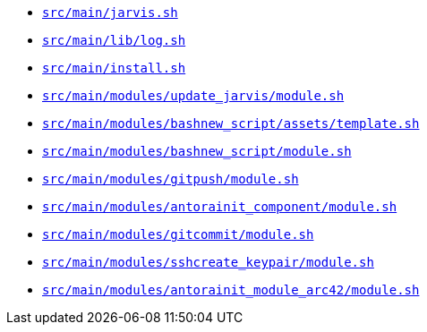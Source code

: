 * `xref:AUTO-GENERATED:bash-docs/src/main/jarvis-sh.adoc[src/main/jarvis.sh]`
* `xref:AUTO-GENERATED:bash-docs/src/main/lib/log-sh.adoc[src/main/lib/log.sh]`
* `xref:AUTO-GENERATED:bash-docs/src/main/install-sh.adoc[src/main/install.sh]`
* `xref:AUTO-GENERATED:bash-docs/src/main/modules/update_jarvis/module-sh.adoc[src/main/modules/update_jarvis/module.sh]`
* `xref:AUTO-GENERATED:bash-docs/src/main/modules/bash__new_script/assets/template-sh.adoc[src/main/modules/bash__new_script/assets/template.sh]`
* `xref:AUTO-GENERATED:bash-docs/src/main/modules/bash__new_script/module-sh.adoc[src/main/modules/bash__new_script/module.sh]`
* `xref:AUTO-GENERATED:bash-docs/src/main/modules/git__push/module-sh.adoc[src/main/modules/git__push/module.sh]`
* `xref:AUTO-GENERATED:bash-docs/src/main/modules/antora__init_component/module-sh.adoc[src/main/modules/antora__init_component/module.sh]`
* `xref:AUTO-GENERATED:bash-docs/src/main/modules/git__commit/module-sh.adoc[src/main/modules/git__commit/module.sh]`
* `xref:AUTO-GENERATED:bash-docs/src/main/modules/ssh__create_keypair/module-sh.adoc[src/main/modules/ssh__create_keypair/module.sh]`
* `xref:AUTO-GENERATED:bash-docs/src/main/modules/antora__init_module_arc42/module-sh.adoc[src/main/modules/antora__init_module_arc42/module.sh]`
